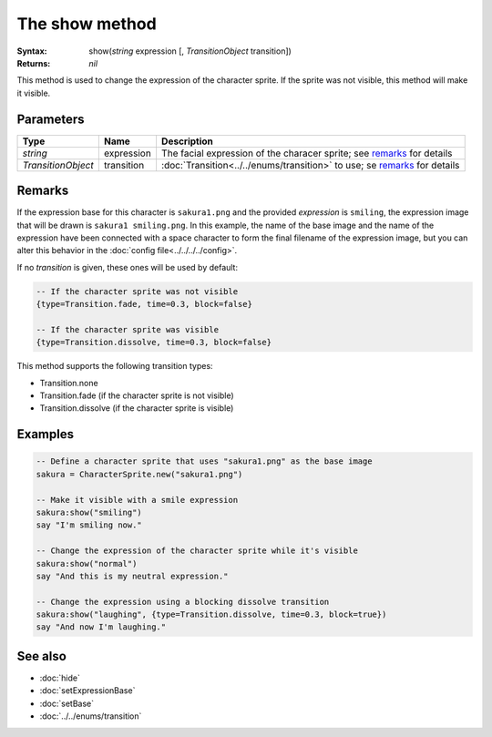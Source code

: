 The show method
===============

:Syntax: show(*string* expression [, *TransitionObject* transition])
:Returns: *nil*

This method is used to change the expression of the character sprite. If the sprite
was not visible, this method will make it visible.


Parameters
^^^^^^^^^^

+--------------------+------------+---------------------------------------------------------------------------+
| Type               | Name       | Description                                                               |
+====================+============+===========================================================================+
| *string*           | expression | The facial expression of the characer sprite; see remarks_ for details    |
+--------------------+------------+---------------------------------------------------------------------------+
| *TransitionObject* | transition | :doc:`Transition<../../enums/transition>` to use; se remarks_ for details |
+--------------------+------------+---------------------------------------------------------------------------+


Remarks
^^^^^^^

If the expression base for this character is ``sakura1.png`` and the provided
*expression* is ``smiling``, the expression image that will be drawn is
``sakura1 smiling.png``. In this example, the name of the base image and the name
of the expression have been connected with a space character to form the final
filename of the expression image, but you can alter this behavior in the
:doc:`config file<../../../../config>`.

If no *transition* is given, these ones will be used by default:

.. code-block:: lua

    -- If the character sprite was not visible
    {type=Transition.fade, time=0.3, block=false}

    -- If the character sprite was visible
    {type=Transition.dissolve, time=0.3, block=false}

This method supports the following transition types:

* Transition.none
* Transition.fade (if the character sprite is not visible)
* Transition.dissolve (if the character sprite is visible)


Examples
^^^^^^^^

.. code-block:: lua

    -- Define a character sprite that uses "sakura1.png" as the base image
    sakura = CharacterSprite.new("sakura1.png")

    -- Make it visible with a smile expression
    sakura:show("smiling")
    say "I'm smiling now."

    -- Change the expression of the character sprite while it's visible
    sakura:show("normal")
    say "And this is my neutral expression."

    -- Change the expression using a blocking dissolve transition
    sakura:show("laughing", {type=Transition.dissolve, time=0.3, block=true})
    say "And now I'm laughing."


See also
^^^^^^^^

* :doc:`hide`
* :doc:`setExpressionBase`
* :doc:`setBase`
* :doc:`../../enums/transition`